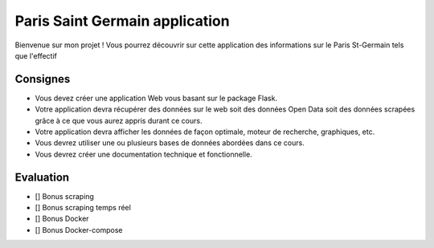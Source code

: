Paris Saint Germain application
===========

Bienvenue sur mon projet ! 
Vous pourrez découvrir sur cette application des informations sur le Paris St-Germain tels que l'effectif

Consignes
*********

- Vous devez créer une application Web vous basant sur le package Flask.
- Votre application devra récupérer des données sur le web soit des données Open Data soit des données scrapées grâce à ce que vous aurez appris durant ce cours.
- Votre application devra afficher les données de façon optimale, moteur de recherche, graphiques, etc. 
- Vous devrez utiliser une ou plusieurs bases de données abordées dans ce cours. 
- Vous devrez créer une documentation technique et fonctionnelle.  

Evaluation
**********

- [] Bonus scraping  

- [] Bonus scraping temps réel  

- [] Bonus Docker 

- [] Bonus Docker-compose  


